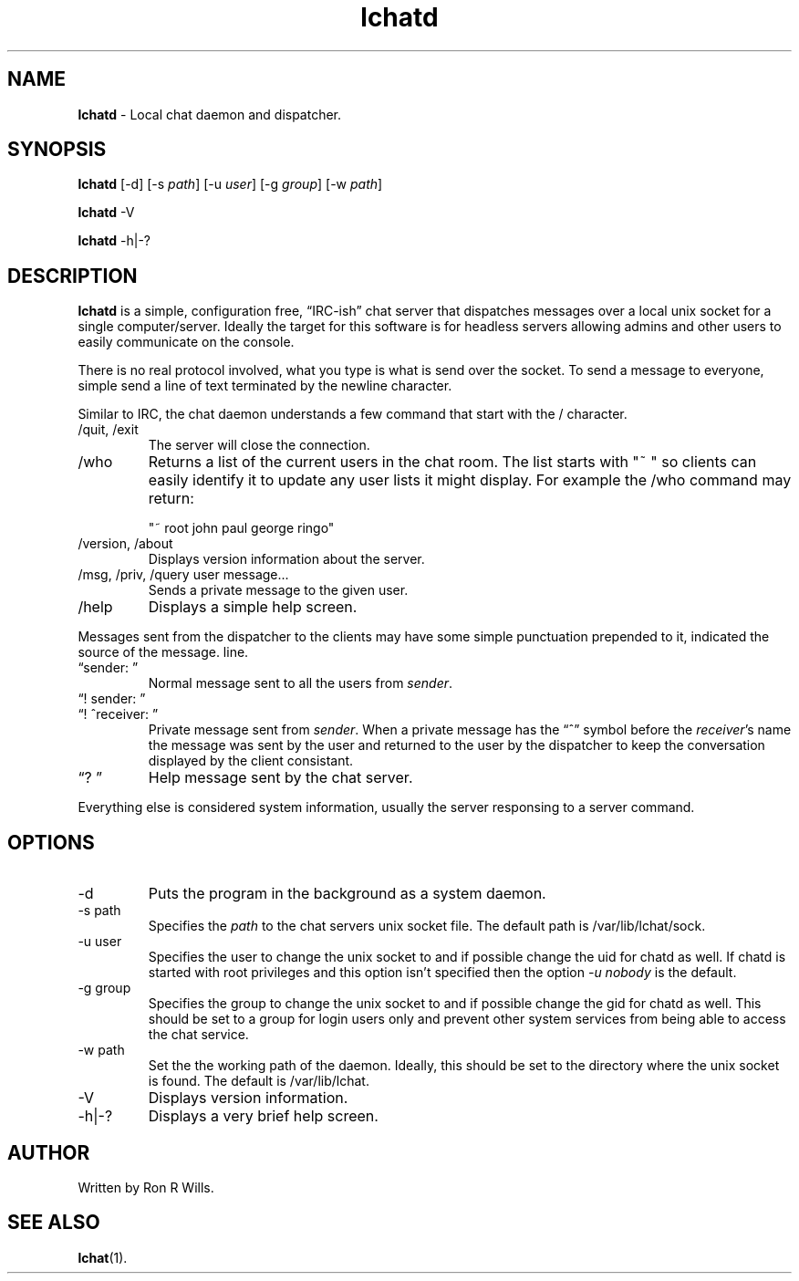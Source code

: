 .TH lchatd 1 "10 August 2020" "Version 1.5.5"

.SH NAME
\fBlchatd\fR - Local chat daemon and dispatcher.

.SH SYNOPSIS
.B lchatd
[-d] [-s \fIpath\fR] [-u \fIuser\fR] [-g \fIgroup\fR] [-w \fIpath\fR]
.PP
.B lchatd
-V
.PP
.B lchatd
-h|-?

.SH DESCRIPTION
\fBlchatd\fR is a simple, configuration free, \*(lqIRC-ish\*(rq chat server that
dispatches messages over a local unix socket for a single
computer/server. Ideally the target for this software is for headless servers
allowing admins and other users to easily communicate on the console.
.PP
There is no real protocol involved, what you type is what is send over the
socket. To send a message to everyone, simple send a line of text terminated by
the newline character.
.PP
Similar to IRC, the chat daemon understands a few command that start with the /
character.
.IP "/quit, /exit"
The server will close the connection.
.IP /who
Returns a list of the current users in the chat room. The list starts with "~ "
so clients can easily identify it to update any user lists it might display. For
example the /who command may return:

"~ root john paul george ringo"
.IP "/version, /about"
Displays version information about the server.
.IP "/msg, /priv, /query user message..."
Sends a private message to the given user.
.IP /help
Displays a simple help screen.
.PP
Messages sent from the dispatcher to the clients may have some simple
punctuation prepended to it, indicated the source of the message.  line.
.IP "\*(lqsender: \*(rq"
Normal message sent to all the users from \fIsender\fR.
.IP "\*(lq! sender: \*(rq"
.IP "\*(lq! ^receiver: \*(rq"
Private message sent from \fIsender\fR. When a private message has the
\*(lq^\*(rq symbol before the \fIreceiver\fR's name the message was sent by the
user and returned to the user by the dispatcher to keep the conversation
displayed by the client consistant.
.IP "\*(lq? \*(rq"
Help message sent by the chat server.
.PP
Everything else is considered system information, usually the server responsing
to a server command.

.SH OPTIONS
.IP -d
Puts the program in the background as a system daemon.
.IP "-s path"
Specifies the \fIpath\fR to the chat servers unix socket file. The default
path is /var/lib/lchat/sock.
.IP "-u user"
Specifies the user to change the unix socket to and if possible change the uid
for chatd as well. If chatd is started with root privileges and this option
isn't specified then the option \fI-u nobody\fR is the default.
.IP "-g group"
Specifies the group to change the unix socket to and if possible change the gid
for chatd as well. This should be set to a group for login users only and
prevent other system services from being able to access the chat service.
.IP "-w path"
Set the the working path of the daemon. Ideally, this should be set to the
directory where the unix socket is found. The default is /var/lib/lchat.
.IP -V
Displays version information.
.IP "-h|-?"
Displays a very brief help screen.

.SH AUTHOR
Written by Ron R Wills.

.SH "SEE ALSO"
.BR lchat (1).
